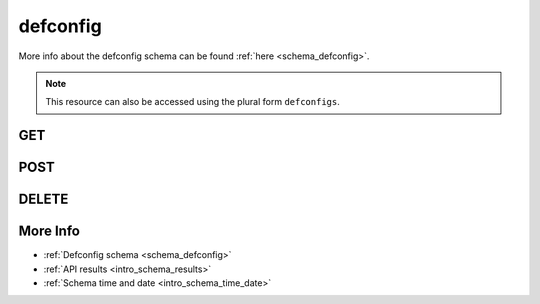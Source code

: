 .. _collection_defconfig:

defconfig
---------

More info about the defconfig schema can be found :ref:`here <schema_defconfig>`.

.. note::

    This resource can also be accessed using the plural form ``defconfigs``.

GET
***

.. http:get:: /defconfig/(string:defconfig_id)

 Get all the available defconfigs built or a single one if ``defconfig_id`` is provided.

 :param defconfig_id: The ID of the defconfig to retrieve.
 :type defconfig_id: string

 :reqheader Authorization: The token necessary to authorize the request.
 :reqheader Accept-Encoding: Accept the ``gzip`` coding.

 :resheader Content-Type: Will be ``application/json; charset=UTF-8``.

 :query int limit: Number of results to return. Default 0 (all results).
 :query int skip: Number of results to skip. Default 0 (none).
 :query string sort: Field to sort the results on. Can be repeated multiple times.
 :query int sort_order: The sort order of the results: -1 (descending), 1
    (ascending). This will be applied only to the first ``sort``
    parameter passed. Default -1.
 :query int date_range: Number of days to consider, starting from today
    (:ref:`more info <intro_schema_time_date>`). By default consider all results.
 :query string field: The field that should be returned in the response. Can be
    repeated multiple times.
 :query string nfield: The field that should *not* be returned in the response. Can be repeated multiple times.
 :query string _id: The internal ID of the defconfig report.
 :query string created_on: The creation date: accepted formats are ``YYYY-MM-DD`` and ``YYYYMMDD``.
 :query string job: The name of a job.
 :query string job_id: The ID of a job.
 :query string kernel: The name of a kernel.
 :query string defconfig_full: The full name of a defconfig (with config fragments).
 :query string defconfig: The name of a defconfig.
 :query string arch: The architecture on which the defconfig has been built.
 :query string status: The status of the defconfig report.
 :query int warnings: The number of warnings in the defconfig built.
 :query int errors: The number of errors in the defconfig built.
 :query string git_branch: The name of the git branch.
 :query string git_commit: The git commit SHA.
 :query string git_describe: The git describe value.

 :status 200: Results found.
 :status 403: Not authorized to perform the operation.
 :status 404: The provided resource has not been found.
 :status 500: Internal database error.

 **Example Requests**

 .. sourcecode:: http

    GET /defconfig/ HTTP/1.1
    Host: api.kernelci.org
    Accept: */*
    Authorization: token

 .. sourcecode:: http

    GET /defconfig/next-next-20140905-arm-omap2plus_defconfig HTTP/1.1
    Host: api.kernelci.org
    Accept: */*
    Authorization: token

 .. sourcecode:: http

    GET /defconfig?job=next&kernel=next-20140905&field=status&field=arch&nfield=_id HTTP/1.1
    Host: api.kernelci.org
    Accept: */*
    Authorization: token

 **Examples Responses**

 .. sourcecode:: http

    HTTP/1.1 200 OK
    Vary: Accept-Encoding
    Date: Mon, 08 Sep 2014 14:16:52 GMT
    Content-Type: application/json; charset=UTF-8

    {
        "code": 200,
        "result": [
            {
                "status": "PASS",
                "kernel": "next-20140905",
                "dirname": "arm-omap2plus_defconfig",
                "job_id": "next-next-20140905",
                "job": "next",
                "defconfig": "omap2plus_defconfig",
                "errors": null,
                "_id": "next-next-20140905-arm-omap2plus_defconfig",
                "arch": "arm",
            }
        ]
    }

 .. sourcecode:: http

    HTTP/1.1 200 OK
    Vary: Accept-Encoding
    Date: Mon, 08 Sep 2014 14:20:52 GMT
    Content-Type: application/json; charset=UTF-8

    {
        "code": 200,
        "count": 132,
        "limit": 0,
        "result": [
            {
                "status": "PASS",
                "arch": "arm"
            },
            {
                "status": "PASS",
                "arch": "arm"
            },
            {
                "status": "PASS",
                "arch": "x86"
            },
            {
                "status": "PASS",
                "arch": "arm64"
            }
        ]
    }

 .. note::
    Results shown here do not include the full JSON response.

.. http:get:: /defconfig/(string:defconfig_id)/logs/
.. http:get:: /defconfig/logs/

 Get the redacted logs of the built defconfig. The redacted logs contain only
 the warning, error and mismatched lines from the build log.

 For more info about the available fields, see the :ref:`defconfig logs schema <schema_defconfig_logs>`

 :param defconfig_id: The ID of the defconfig to retrieve.
 :type defconfig_id: string

 :reqheader Authorization: The token necessary to authorize the request.
 :reqheader Accept-Encoding: Accept the ``gzip`` coding.

 :resheader Content-Type: Will be ``application/json; charset=UTF-8``.

 :query int limit: Number of results to return. Default 0 (all results).
 :query int skip: Number of results to skip. Default 0 (none).
 :query string sort: Field to sort the results on. Can be repeated multiple times.
 :query int sort_order: The sort order of the results: -1 (descending), 1
    (ascending). This will be applied only to the first ``sort``
    parameter passed. Default -1.
 :query int date_range: Number of days to consider, starting from today
    (:ref:`more info <intro_schema_time_date>`). By default consider all results.
 :query string field: The field that should be returned in the response. Can be
    repeated multiple times.
 :query string nfield: The field that should *not* be returned in the response. Can be repeated multiple times.
 :query string _id: The internal ID of the defconfig logs report.
 :query string created_on: The creation date: accepted formats are ``YYYY-MM-DD`` and ``YYYYMMDD``.
 :query string job: The name of a job.
 :query string job_id: The ID of a job.
 :query string kernel: The name of a kernel.
 :query string defconfig_full: The full name of a defconfig (with config fragments).
 :query string defconfig: The name of a defconfig.
 :query string arch: The architecture on which the defconfig has been built.
 :query string status: The status of the defconfig report.
 :query int warnings_count: The number of warnings in the defconfig build log.
 :query int errors_count: The number of errors in the defconfig build log.
 :query int mismatches_count: The number of mismatched lines in the defconfig build log.

 :status 200: Results found.
 :status 403: Not authorized to perform the operation.
 :status 404: The provided resource has not been found.
 :status 500: Internal database error.

 **Example Requests**

 .. sourcecode:: http

    GET /defconfig/123456789012345678901234/logs/ HTTP/1.1
    Host: api.kernelci.org
    Accept: */*
    Authorization: token

 .. sourcecode:: http

    GET /defconfig/logs?job=next&kernel=next-20150709&defconfig=omap2plus_defconfig HTTP/1.1
    Host: api.kernelci.org
    Accept: */*
    Authorization: token

POST
****

.. http:post:: /defconfig

 Parse a single defconfig built from the provided data. The request will be accepted and it will begin to parse the data.

 Before issuing a POST request on the defconfig resource, the data must have been uploaded
 to the server. This resource is used to trigger the parsing of the data directly on the server.

 For more info on all the required JSON data fields, see the :ref:`defconfig schema for POST requests <schema_defconfig_post>`.

 :reqjson string job: The name of the job.
 :reqjson string kernel: The name of the kernel.
 :reqjson string defconfig: The name of the defconfig built.
 :reqjson string arch: The architecture type.
 :reqjson string defconfig_full: The full name of the defconfig (optional). Necessary if the defconfig built contained config fragments or other values.

 :reqheader Authorization: The token necessary to authorize the request.
 :reqheader Content-Type: Content type of the transmitted data, must be ``application/json``.
 :reqheader Accept-Encoding: Accept the ``gzip`` coding.

 :resheader Content-Type: Will be ``application/json; charset=UTF-8``.

 :status 202: The request has been accepted and the resource will be created.
 :status 400: JSON data not valid.
 :status 403: Not authorized to perform the operation.
 :status 415: Wrong content type.
 :status 422: No real JSON data provided.

 **Example Requests**

 .. sourcecode:: http 

    POST /defconfig HTTP/1.1
    Host: api.kernelci.org
    Content-Type: application/json
    Accept: */*
    Authorization: token

    {
        "job": "next",
        "kernel": "next-20140706",
        "defconfig": "tinyconfig",
        "arch": "x86"
    }

 .. sourcecode:: http 

    POST /defconfig HTTP/1.1
    Host: api.kernelci.org
    Content-Type: application/json
    Accept: */*
    Authorization: token

    {
        "job": "next",
        "kernel": "next-20140706",
        "defconfig": "multi_v7_defconfig",
        "defconfig_full": "multi_v7_defconfig+CONFIG_CPU_BIG_ENDIAN=y",
        "arch": "arm"
    }

DELETE
******

.. http:delete:: /defconfig/(string:defconfig_id)

 Delete the job identified by ``defconfig_id``.

 :param defconfig_id: The ID of the defconfig to retrieve. Usually in the form of: ``job``-``kernel``-``defconfig``.
 :type defconfig_id: string

 :reqheader Authorization: The token necessary to authorize the request.
 :reqheader Accept-Encoding: Accept the ``gzip`` coding.

 :resheader Content-Type: Will be ``application/json; charset=UTF-8``.

 :status 200: Resource deleted.
 :status 400: JSON data not valid.
 :status 403: Not authorized to perform the operation.
 :status 404: The provided resource has not been found.
 :status 422: No real JSON data provided.
 :status 500: Internal database error.

 **Example Requests**

 .. sourcecode:: http

    DELETE /defconfig/next-next-20140905-arm-omap2plus_defconfig HTTP/1.1
    Host: api.kernelci.org
    Accept: */*
    Content-Type: application/json
    Authorization: token

More Info
*********

* :ref:`Defconfig schema <schema_defconfig>`
* :ref:`API results <intro_schema_results>`
* :ref:`Schema time and date <intro_schema_time_date>`
